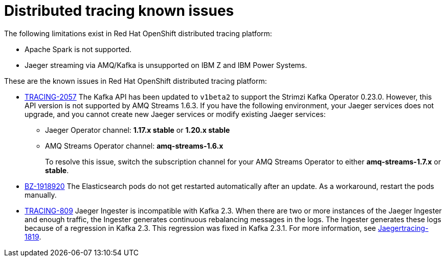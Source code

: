 ////
Module included in the following assemblies:
* service_mesh/v2x/servicemesh-release-notes.adoc
* distr-tracing--release-notes.adoc
////

[id="distr-tracing-rn-known-issues_{context}"]
= Distributed tracing known issues

////
Consequence - What user action or situation would make this problem appear (Selecting the Foo option with the Bar version 1.3 plugin enabled results in an error message)? What did the customer experience as a result of the issue? What was the symptom?
Cause (if it has been identified) - Why did this happen?
Workaround (If there is one)- What can you do to avoid or negate the effects of this issue in the meantime? Sometimes if there is no workaround it is worthwhile telling readers to contact support for advice. Never promise future fixes.
Result - If the workaround does not completely address the problem.
////

The following limitations exist in Red Hat OpenShift distributed tracing platform:

* Apache Spark is not supported.

* Jaeger streaming via AMQ/Kafka is unsupported on IBM Z and IBM Power Systems.

These are the known issues in Red Hat OpenShift distributed tracing platform:

* link:https://issues.redhat.com/browse/TRACING-2057[TRACING-2057] The Kafka API has been updated to `v1beta2` to support the Strimzi Kafka Operator 0.23.0.  However, this API version is not supported by AMQ Streams 1.6.3. If you have the following environment, your Jaeger services does not upgrade, and you cannot create new Jaeger services or modify existing Jaeger services:

** Jaeger Operator channel: *1.17.x stable* or *1.20.x stable*
** AMQ Streams Operator channel: *amq-streams-1.6.x*
+
To resolve this issue, switch the subscription channel for your AMQ Streams Operator to either *amq-streams-1.7.x* or *stable*.

* link:https://bugzilla.redhat.com/show_bug.cgi?id=1918920[BZ-1918920] The Elasticsearch pods do not get restarted automatically after an update. As a workaround, restart the pods manually.

* link:https://issues.redhat.com/browse/TRACING-809[TRACING-809] Jaeger Ingester is incompatible with Kafka 2.3. When there are two or more instances of the Jaeger Ingester and enough traffic, the Ingester generates continuous rebalancing messages in the logs. The Ingester generates these logs because of a regression in Kafka 2.3. This regression was fixed in Kafka 2.3.1. For more information, see https://github.com/jaegertracing/jaeger/issues/1819[Jaegertracing-1819].
